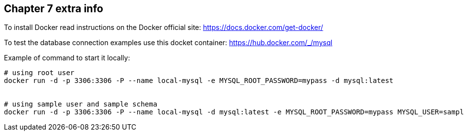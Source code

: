 == Chapter 7 extra info

To install Docker read instructions on the Docker official site: https://docs.docker.com/get-docker/

To test the database connection examples use this docket container: https://hub.docker.com/_/mysql

Example of command to start it locally:

[source,shell]
----
# using root user
docker run -d -p 3306:3306 -P --name local-mysql -e MYSQL_ROOT_PASSWORD=mypass -d mysql:latest


# using sample user and sample schema
docker run -d -p 3306:3306 -P --name local-mysql -d mysql:latest -e MYSQL_ROOT_PASSWORD=mypass MYSQL_USER=sample MYSQL_PASSWORD=sample MYSQL_DATABASE=sample
----